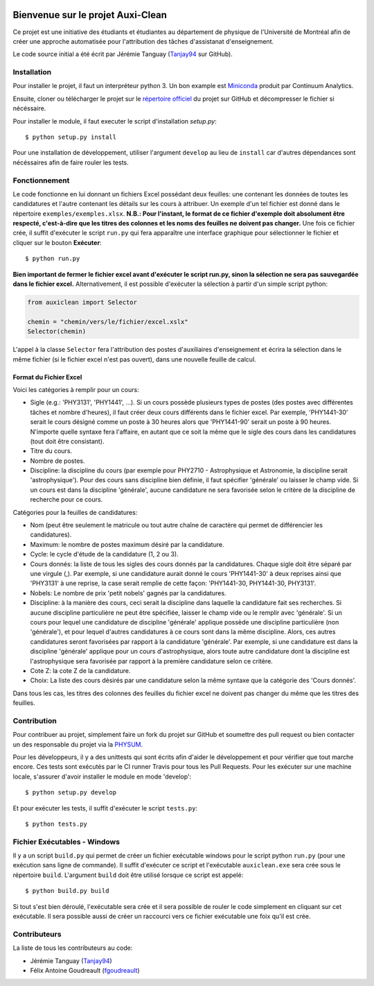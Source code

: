 ﻿.. image:: https://img.shields.io/travis/physumasso/auxiclean.svg?maxAge=600?branch=master
    :target: https://travis-ci.org/physumasso/auxiclean
.. image:: https://img.shields.io/appveyor/ci/fgoudreault/auxiclean/master.svg?maxAge=600
    :target: https://ci.appveyor.com/project/fgoudreault/auxiclean/
.. image:: https://img.shields.io/coveralls/physumasso/auxiclean.svg?maxAge=600?branch=master
    :target: https://coveralls.io/github/physumasso/auxiclean?branch=master
.. image:: https://img.shields.io/badge/licence-MIT-blue.svg
    :target: https://github.com/physumasso/auxiclean/blob/master/LICENCE
.. image:: https://img.shields.io/github/release/physumasso/auxiclean.svg?maxAge=600
    :target: https://github.com/physumasso/auxiclean/releases

Bienvenue sur le projet Auxi-Clean
==================================

Ce projet est une initiative des étudiants et étudiantes au département
de physique de l'Université de Montréal afin de créer une approche
automatisée pour l'attribution des tâches d'assistanat d'enseignement.

Le code source initial a été écrit par Jérémie Tanguay (`Tanjay94 <https://github.com/Tanjay94>`__ sur GitHub).


Installation
------------

Pour installer le projet, il faut un interpréteur python 3.
Un bon example est `Miniconda <https://conda.io/miniconda.html>`__
produit par Continuum Analytics.

Ensuite, cloner ou télécharger le projet sur le `répertoire officiel 
<https://github.com/physumasso/auxiclean>`__ du projet sur GitHub
et décompresser le fichier si nécéssaire.

Pour installer le module, il faut executer le script d'installation `setup.py`::

  $ python setup.py install

Pour une installation de développement, utiliser l'argument ``develop`` au lieu
de ``install`` car d'autres dépendances sont nécéssaires afin de faire rouler les
tests.

Fonctionnement
--------------

Le code fonctionne en lui donnant un fichiers Excel possédant deux feuilles: une contenant les
données de toutes les candidatures et l'autre contenant les détails sur les
cours à attribuer. Un exemple d'un tel fichier est donné dans le répertoire ``exemples/exemples.xlsx``.
**N.B.: Pour l'instant, le format de ce fichier d'exemple doit absolument être respecté, c'est-à-dire
que les titres des colonnes et les noms des feuilles ne doivent pas changer.**
Une fois ce fichier crée, il suffit d'exécuter le script ``run.py`` qui fera apparaître une
interface graphique pour sélectionner le fichier et cliquer sur le bouton **Exécuter**::

  $ python run.py

**Bien important de fermer le fichier excel avant
d'exécuter le script run.py, sinon la sélection ne sera pas sauvegardée dans le fichier
excel.**
Alternativement, il est possible d'exécuter la sélection à partir d'un simple script
python:

.. code-block:: python

  from auxiclean import Selector

  chemin = "chemin/vers/le/fichier/excel.xslx"
  Selector(chemin)


L'appel à la classe ``Selector`` fera l'attribution des postes d'auxiliaires d'enseignement
et écrira la sélection dans le même fichier (si le fichier excel n'est pas ouvert), dans une
nouvelle feuille de calcul.


Format du Fichier Excel
***********************

Voici les catégories à remplir pour un cours: 

- Sigle (e.g.: 'PHY3131', 'PHY1441', ...). Si un cours possède plusieurs types de postes
  (des postes avec différentes tâches et nombre d'heures), il faut créer deux cours
  différents dans le fichier excel. Par exemple, 'PHY1441-30' serait le cours désigné
  comme un poste à 30 heures alors que 'PHY1441-90' serait un poste à 90 heures.
  N'importe quelle syntaxe fera l'affaire, en autant que ce soit la même que le sigle
  des cours dans les candidatures (tout doit être consistant).
- Titre du cours.
- Nombre de postes.
- Discipline: la discipline du cours (par exemple pour PHY2710 - Astrophysique et Astronomie,
  la discipline serait 'astrophysique'). Pour des cours sans discipline bien définie,
  il faut spécifier 'générale' ou laisser le champ vide. Si un cours est dans la discipline
  'générale', aucune candidature ne sera favorisée selon le critère de la discipline de
  recherche pour ce cours.
 
Catégories pour la feuilles de candidatures:

- Nom (peut être seulement le matricule ou tout autre chaîne de caractère qui permet
  de différencier les candidatures).
- Maximum: le nombre de postes maximum désiré par la candidature.
- Cycle: le cycle d'étude de la candidature (1, 2 ou 3).
- Cours donnés: la liste de tous les sigles des cours donnés par la candidatures.
  Chaque sigle doit être séparé par une virgule (,). Par exemple, si une candidature aurait
  donné le cours 'PHY1441-30' à deux reprises ainsi que 'PHY3131' à une reprise,
  la case serait remplie de cette façon: 'PHY1441-30, PHY1441-30, PHY3131'.
- Nobels: Le nombre de prix 'petit nobels' gagnés par la candidatures.
- Discipline: à la manière des cours, ceci serait la discipline dans laquelle
  la candidature fait ses recherches. Si aucune discipline particulière ne peut être
  spécifiée, laisser le champ vide ou le remplir avec 'générale'. Si un cours pour
  lequel une candidature de discipline 'générale' applique
  possède une discipline particulière (non 'générale'),
  et pour lequel d'autres candidatures à ce cours sont dans la même discipline. Alors,
  ces autres candidatures seront favorisées par rapport à la candidature 'générale'.
  Par exemple, si une candidature est dans la discipline 'générale' applique pour
  un cours d'astrophysique, alors toute autre candidature dont la discipline est
  l'astrophysique sera favorisée par rapport à la première candidature selon ce critère.
- Cote Z: la cote Z de la candidature.
- Choix: La liste des cours désirés par une candidature selon la même syntaxe que la
  catégorie des 'Cours donnés'.

Dans tous les cas, les titres des colonnes des feuilles du fichier excel ne doivent
pas changer du même que les titres des feuilles.

Contribution
------------

Pour contribuer au projet, simplement faire un fork du projet sur GitHub
et soumettre des pull request ou bien contacter un des responsable
du projet via la `PHYSUM <http://www.aephysum.umontreal.ca/>`__.

Pour les développeurs, il y a des unittests qui sont écrits afin d'aider
le développement et pour vérifier que tout marche encore. Ces tests
sont exécutés par le CI runner Travis pour tous les Pull Requests.
Pour les exécuter sur une machine locale, s'assurer d'avoir
installer le module en mode 'develop'::
  
  $ python setup.py develop

Et pour exécuter les tests, il suffit d'exécuter le script ``tests.py``::

  $ python tests.py


Fichier Exécutables - Windows
-----------------------------

Il y a un script ``build.py`` qui permet de créer un fichier exécutable
windows pour le script python ``run.py`` (pour une exécution sans ligne de commande).
Il suffit d'exécuter ce script et l'exécutable ``auxiclean.exe`` sera crée sous le
répertoire ``build``. L'argument ``build`` doit être utilisé lorsque ce script est
appelé::

  $ python build.py build

Si tout s'est bien déroulé, l'exécutable sera crée et il sera possible de rouler
le code simplement en cliquant sur cet exécutable. Il sera possible aussi de créer un
raccourci vers ce fichier exécutable une foix qu'il est crée.

Contributeurs
-------------

La liste de tous les contributeurs au code:

- Jérémie Tanguay (`Tanjay94 <https://github.com/Tanjay94>`__)
- Félix Antoine Goudreault (`fgoudreault <https://github.com/fgoudreault>`__)
